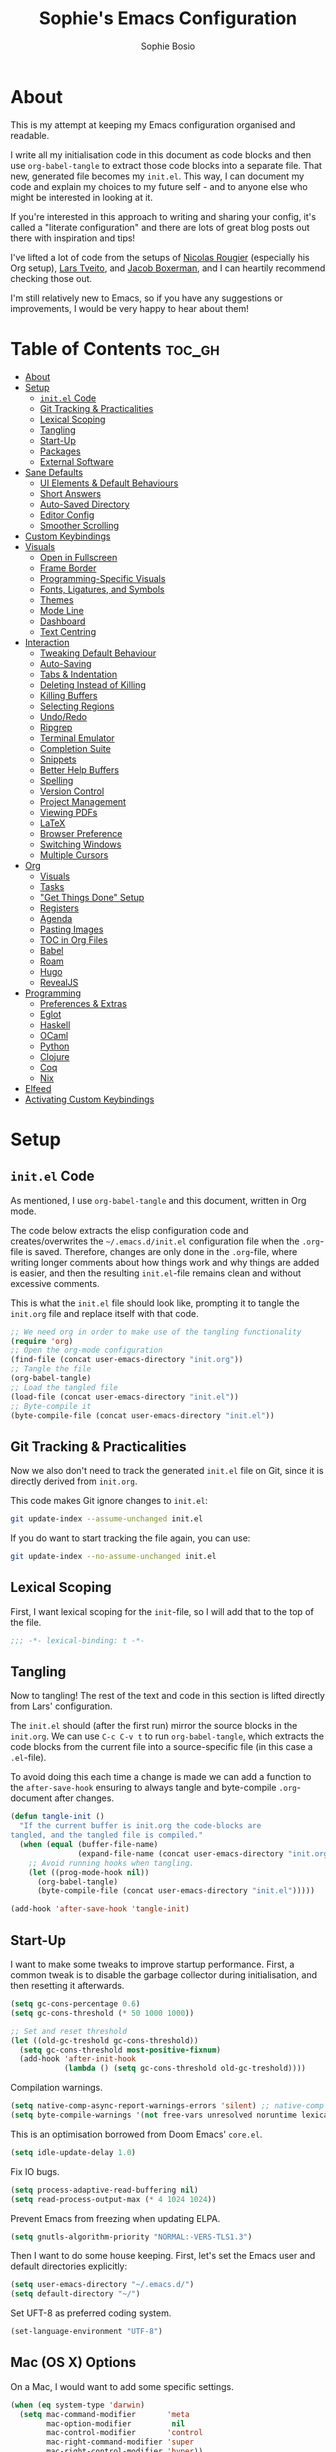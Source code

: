 
#+TITLE: Sophie's Emacs Configuration
#+AUTHOR: Sophie Bosio
#+PROPERTY: header-args :tangle yes
#+OPTIONS: toc:2

[[./images/config-screenshot.png]]

* About

This is my attempt at keeping my Emacs configuration organised and readable.

I write all my initialisation code in this document as code blocks and then use
=org-babel-tangle= to extract those code blocks into a separate file. That new,
generated file becomes my =init.el=. This way, I can document my code and explain
my choices to my future self - and to anyone else who might be interested in looking at it.

If you're interested in this approach to writing and sharing your config, it's
called a "literate configuration" and there are lots of great blog posts out
there with inspiration and tips!

I've lifted a lot of code from the setups of [[https://github.com/rougier][Nicolas Rougier]] (especially his Org setup),
[[https://github.com/larstvei/dot-emacs/blob/master/init.org][Lars Tveito]], and [[https://github.com/jakebox/jake-emacs][Jacob Boxerman]], and I can heartily recommend checking those out.

I'm still relatively new to Emacs, so if you have any suggestions or
improvements, I would be very happy to hear about them!

* Table of Contents :toc_gh:
- [[#about][About]]
- [[#setup][Setup]]
  - [[#initel-code][=init.el= Code]]
  - [[#git-tracking--practicalities][Git Tracking & Practicalities]]
  - [[#lexical-scoping][Lexical Scoping]]
  - [[#tangling][Tangling]]
  - [[#start-up][Start-Up]]
  - [[#packages][Packages]]
  - [[#external-software][External Software]]
- [[#sane-defaults][Sane Defaults]]
  - [[#ui-elements--default-behaviours][UI Elements & Default Behaviours]]
  - [[#short-answers][Short Answers]]
  - [[#auto-saved-directory][Auto-Saved Directory]]
  - [[#editor-config][Editor Config]]
  - [[#smoother-scrolling][Smoother Scrolling]]
- [[#custom-keybindings][Custom Keybindings]]
- [[#visuals][Visuals]]
  - [[#open-in-fullscreen][Open in Fullscreen]]
  - [[#frame-border][Frame Border]]
  - [[#programming-specific-visuals][Programming-Specific Visuals]]
  - [[#fonts-ligatures-and-symbols][Fonts, Ligatures, and Symbols]]
  - [[#themes][Themes]]
  - [[#mode-line][Mode Line]]
  - [[#dashboard][Dashboard]]
  - [[#text-centring][Text Centring]]
- [[#interaction][Interaction]]
  - [[#tweaking-default-behaviour][Tweaking Default Behaviour]]
  - [[#auto-saving][Auto-Saving]]
  - [[#tabs--indentation][Tabs & Indentation]]
  - [[#deleting-instead-of-killing][Deleting Instead of Killing]]
  - [[#killing-buffers][Killing Buffers]]
  - [[#selecting-regions][Selecting Regions]]
  - [[#undoredo][Undo/Redo]]
  - [[#ripgrep][Ripgrep]]
  - [[#terminal-emulator][Terminal Emulator]]
  - [[#completion-suite][Completion Suite]]
  - [[#snippets][Snippets]]
  - [[#better-help-buffers][Better Help Buffers]]
  - [[#spelling][Spelling]]
  - [[#version-control][Version Control]]
  - [[#project-management][Project Management]]
  - [[#viewing-pdfs][Viewing PDFs]]
  - [[#latex][LaTeX]]
  - [[#browser-preference][Browser Preference]]
  - [[#switching-windows][Switching Windows]]
  - [[#multiple-cursors][Multiple Cursors]]
- [[#org][Org]]
  - [[#visuals-1][Visuals]]
  - [[#tasks][Tasks]]
  - [[#get-things-done-setup]["Get Things Done" Setup]]
  - [[#registers][Registers]]
  - [[#agenda][Agenda]]
  - [[#pasting-images][Pasting Images]]
  - [[#toc-in-org-files][TOC in Org Files]]
  - [[#babel][Babel]]
  - [[#roam][Roam]]
  - [[#hugo][Hugo]]
  - [[#revealjs][RevealJS]]
- [[#programming][Programming]]
  - [[#preferences--extras][Preferences & Extras]]
  - [[#eglot][Eglot]]
  - [[#haskell][Haskell]]
  - [[#ocaml][OCaml]]
  - [[#python][Python]]
  - [[#clojure][Clojure]]
  - [[#coq][Coq]]
  - [[#nix][Nix]]
- [[#elfeed][Elfeed]]
- [[#activating-custom-keybindings][Activating Custom Keybindings]]

* Setup
** =init.el= Code

As mentioned, I use =org-babel-tangle= and this document, written in Org mode.

The code below extracts the elisp configuration code and creates/overwrites the
=~/.emacs.d/init.el= configuration file when the =.org=-file is saved.
Therefore, changes are only done in the =.org=-file, where writing longer
comments about how things work and why things are added is easier, and then the resulting =init.el=-file remains clean and without excessive comments.

This is what the =init.el= file should look like, prompting it to tangle the =init.org= file and replace itself with that code.

#+BEGIN_SRC emacs-lisp :tangle no
;; We need org in order to make use of the tangling functionality
(require 'org)
;; Open the org-mode configuration
(find-file (concat user-emacs-directory "init.org"))
;; Tangle the file
(org-babel-tangle)
;; Load the tangled file
(load-file (concat user-emacs-directory "init.el"))
;; Byte-compile it
(byte-compile-file (concat user-emacs-directory "init.el"))
#+END_SRC

** Git Tracking & Practicalities

Now we also don't need to track the generated =init.el= file on Git, since it is directly derived from =init.org=.

This code makes Git ignore changes to =init.el=:

#+BEGIN_SRC sh :tangle no
git update-index --assume-unchanged init.el
#+END_SRC

If you do want to start tracking the file again, you can use:

#+BEGIN_SRC sh :tangle no
git update-index --no-assume-unchanged init.el
#+END_SRC

** Lexical Scoping

First, I want lexical scoping for the =init=-file, so I will add that to the top of the file.

#+BEGIN_SRC emacs-lisp
;;; -*- lexical-binding: t -*-
#+END_SRC

** Tangling

Now to tangling! The rest of the text and code in this section is lifted directly from Lars' configuration.

The =init.el= should (after the first run) mirror the source blocks in the =init.org=. We can use =C-c C-v t= to run =org-babel-tangle=, which extracts the code blocks from the current file into a source-specific file (in this case a =.el=-file).

To avoid doing this each time a change is made we can add a function to the =after-save-hook= ensuring to always tangle and byte-compile =.org=-document after changes.

#+BEGIN_SRC emacs-lisp
   (defun tangle-init ()
     "If the current buffer is init.org the code-blocks are
   tangled, and the tangled file is compiled."
     (when (equal (buffer-file-name)
                  (expand-file-name (concat user-emacs-directory "init.org")))
       ;; Avoid running hooks when tangling.
       (let ((prog-mode-hook nil))
         (org-babel-tangle)
         (byte-compile-file (concat user-emacs-directory "init.el")))))

   (add-hook 'after-save-hook 'tangle-init)
   #+END_SRC

** Start-Up

I want to make some tweaks to improve startup performance. First, a common tweak is to disable the garbage collector during initialisation, and then resetting it afterwards.

#+BEGIN_SRC emacs-lisp
(setq gc-cons-percentage 0.6)
(setq gc-cons-threshold (* 50 1000 1000))

;; Set and reset threshold
(let ((old-gc-treshold gc-cons-threshold))
  (setq gc-cons-threshold most-positive-fixnum)
  (add-hook 'after-init-hook
            (lambda () (setq gc-cons-threshold old-gc-treshold))))
#+END_SRC

Compilation warnings.

#+begin_src emacs-lisp
(setq native-comp-async-report-warnings-errors 'silent) ;; native-comp warning
(setq byte-compile-warnings '(not free-vars unresolved noruntime lexical make-local))
#+end_src

This is an optimisation borrowed from Doom Emacs' =core.el=.

#+begin_src emacs-lisp
(setq idle-update-delay 1.0)
#+end_src

Fix IO bugs.

#+begin_src emacs-lisp
(setq process-adaptive-read-buffering nil)
(setq read-process-output-max (* 4 1024 1024))
#+end_src

Prevent Emacs from freezing when updating ELPA.

#+begin_src emacs-lisp
(setq gnutls-algorithm-priority "NORMAL:-VERS-TLS1.3")
#+end_src

Then I want to do some house keeping. First, let's set the Emacs user
and default directories explicitly:

#+BEGIN_SRC emacs-lisp
(setq user-emacs-directory "~/.emacs.d/")
(setq default-directory "~/")
#+END_SRC

Set UFT-8 as preferred coding system.

#+BEGIN_SRC emacs-lisp
(set-language-environment "UTF-8")
#+END_SRC

** Mac (OS X) Options

On a Mac, I would want to add some specific settings.

#+begin_src emacs-lisp
(when (eq system-type 'darwin)
  (setq mac-command-modifier       'meta
		mac-option-modifier         nil
		mac-control-modifier       'control
		mac-right-command-modifier 'super
		mac-right-control-modifier 'hyper))
#+end_src

** Packages

To manage downloaded packages, Emacs comes with =package.el= installed. In
addition, I want to use =use-package=, so let's make sure we have those loaded.

#+begin_src emacs-lisp
(require 'package)
(require 'use-package)
(setq use-package-always-ensure t)
#+end_src

Next, I'll set up my package sources. These are very common and well-maintained mirrors.

#+BEGIN_SRC emacs-lisp
(setq package-archives
      '(("GNU ELPA"     . "https://elpa.gnu.org/packages/")
        ("MELPA"        . "https://melpa.org/packages/")
        ("ORG"          . "https://orgmode.org/elpa/")
        ("MELPA Stable" . "https://stable.melpa.org/packages/")
        ("nongnu"       . "https://elpa.nongnu.org/nongnu/"))
      package-archive-priorities
      '(("GNU ELPA"     . 20)
        ("MELPA"        . 15)
        ("ORG"          . 10)
        ("MELPA Stable" . 5)
        ("nongnu"       . 0)))

(package-initialize)
#+END_SRC

I have a folder with extensions that have been downloaded manually. I'll add these to the =load-path= so Emacs knows where to look for them. My folder is called "local-extensions".

#+BEGIN_SRC emacs-lisp
(defvar local-extensions "~/.emacs.d/local-extensions/")
(add-to-list 'load-path  local-extensions)
(let ((default-directory local-extensions))
  (normal-top-level-add-subdirs-to-load-path))
#+END_SRC

And load custom settings from =custom.el= if it exists.

#+BEGIN_SRC emacs-lisp
(setq custom-file (concat user-emacs-directory "custom.el"))
(when (file-exists-p custom-file)
  (load custom-file))
#+END_SRC

** External Software

I have started using Nix to manage most of my software, but I haven't figured
out how to set up everything yet. In the meantime, I keep this list of software
that is *not* yet in my Nix config.

*Utilities:*

- Fish
- Brave browser

*Programming languages++:*

- GHCi
- Stack
- Java
- Leiningen
- OCaml
- Racket
- Lua
- Idris
- Erlang

*Misc:*

- Roboto Mono with ligatures

* Sane Defaults

I have some defaults that I like to have in my config. Please note that this is
behaviour that /I/ consider sane, and want in my configuration. You should
definitely modify these to your tastes!

** Decluttering

I want to reduce the number of UI elements that I don't use.

#+begin_src emacs-lisp
(setq inhibit-startup-message      t         ;; No startup message
      initial-scratch-message      nil       ;; Empty scratch buffer
      ring-bell-function          'ignore    ;; No bell
      display-time-default-load-average nil  ;; Don't show me load time
	  scroll-margin                0         ;; Space between top/bottom
      use-dialog-box               nil)      ;; Disable dialog
#+end_src

There are some default modes I want to disable to clean up the UI further.

#+begin_src emacs-lisp
(dolist (mode
    '(tool-bar-mode        ;; Remove toolbar
      scroll-bar-mode      ;; Remove scollbars
      menu-bar-mode        ;; Remove menu bar
      blink-cursor-mode))  ;; Solid cursor, not blinking
    (funcall mode 0))
#+end_src

** Default Behaviours

#+BEGIN_SRC emacs-lisp
(setq auto-revert-interval         1         ;; Refresh buffers fast
      echo-keystrokes              0.1       ;; Show keystrokes fast
      frame-inhibit-implied-resize 1         ;; Don't resize frame implicitly
      sentence-end-double-space    nil       ;; No double spaces
      recentf-max-saved-items      1000      ;; Show more recent files
	  use-short-answers            t         ;; 'y'/'n' instead of 'yes'/'no' etc.
      save-interprogram-paste-before-kill t) ;; Save copies between programs
#+END_SRC

Some variables are buffer-local, so to change them globally, we need to use =setq-default= instead of the normal =setq=.

#+BEGIN_SRC emacs-lisp
(setq-default tab-width 4                       ;; Smaller tabs
              fill-column 80                    ;; Maximum line width
              split-width-threshold 160         ;; Split vertically by default
              split-height-threshold nil        ;; Split vertically by default
              frame-resize-pixelwise t          ;; Fine-grained frame resize
              auto-fill-function 'do-auto-fill) ;; Auto-fill-mode everywhere
#+END_SRC

Don't trap me in the minubuffer. You know that thing, the one where Emacs tells you
"attempted command inside minibuffer".

#+begin_src emacs-lisp
(setq minibuffer-prompt-properties '(read-only t intangible t cursor-intangible t face minibuffer-prompt))
(add-hook 'minibuffer-setup-hook #'cursor-intangible-mode)
#+end_src

** Auto-Saved Directory

To avoid clutter, let's put all the auto-saved files into one and the same directory.

#+BEGIN_SRC emacs-lisp
(defvar emacs-autosave-directory
  (concat user-emacs-directory "autosaves/")
  "This variable dictates where to put auto saves. It is set to a
  directory called autosaves located wherever your .emacs.d/ is
  located.")

;; Sets all files to be backed up and auto saved in a single directory.
(setq backup-directory-alist
      `((".*" . ,emacs-autosave-directory))
      auto-save-file-name-transforms
      `((".*" ,emacs-autosave-directory t)))
#+END_SRC

** Editor Config

I want to use the [[https://github.com/editorconfig/editorconfig-emacs][EditorConfig]] plugin, which helps maintain consistent coding
styles across editors when collaborating.

#+begin_src emacs-lisp
(use-package editorconfig
  :ensure t
  :config
  (editorconfig-mode 1))
#+end_src

** Smoother Scrolling

And finally, I want scrolling to be a *lot* slower than it is by default.

#+begin_src emacs-lisp
(setq scroll-conservatively 101)
(setq
 mouse-wheel-follow-mouse 't
 mouse-wheel-progressive-speed nil
 ;; Scroll 2 lines at a time, instead of default 5
 ;; Hold shift to scroll x2 and control to scroll x3 as fast
 mouse-wheel-scroll-amount '(1 ((shift) . 3) ((control) . 6)))
(setq mac-redisplay-dont-reset-vscroll t
      mac-mouse-wheel-smooth-scroll nil)
#+end_src

* Custom Keybindings

I keep a custom keybinding map that I add to per package, and then activate at
the end of the configuration. This keeps my custom bindings from being
overwritten by extensions' own bindings.

The first step is to create the custom keybinding map. We'll add bindings to it
throughout the config, and then activate it at the end of the config file, at
[[*Activating Custom Keybindings][Activating Custom Keybindings]].

#+begin_src emacs-lisp
(defvar custom-bindings-map (make-keymap)
  "A keymap for custom keybindings.")
#+end_src

* Visuals

Note that Org-specific visuals are in the dedicated Org section :~)

** Open in Fullscreen

When I open Emacs, I want it to open maximised and fullscreen by default.

#+BEGIN_SRC emacs-lisp
(set-frame-parameter (selected-frame) 'fullscreen 'maximized)
(add-to-list 'default-frame-alist     '(fullscreen . maximized))
;; (add-hook 'window-setup-hook          'toggle-frame-fullscreen t)  ;; F11
#+END_SRC

** Frame Border

I want a small border around the whole frame, because I think it looks nicer. I
also want to set the fringe width.

#+BEGIN_SRC emacs-lisp
(add-to-list 'default-frame-alist '(internal-border-width . 16))
(set-fringe-mode 10)            ;; Set fringe width to 10
#+END_SRC

** Programming-Specific Visuals

I prefer a bar cursor over a block cursor.

#+begin_src emacs-lisp
(setq-default cursor-type 'bar)
#+end_src

When coding, I want my delimiters (parentheses, brackets, etc.) to be colourised
in pairs. [[https://github.com/Fanael/rainbow-delimiters/tree/7919681b0d883502155d5b26e791fec15da6aeca][rainbow-delimiters]] does exactly that.

#+begin_src emacs-lisp
(use-package rainbow-delimiters
  :ensure t)

(add-hook 'prog-mode-hook #'rainbow-delimiters-mode)
#+end_src

I usually only need column numbers in programming mode.

#+BEGIN_SRC emacs-lisp
(add-hook 'prog-mode-hook 'display-line-numbers-mode)
#+END_SRC

** Fonts, Ligatures, and Symbols

For the fixed-pitch font, I'm using a ligaturised version of Roboto Mono. It's a result of the
=a-better-ligaturizer= project and the ligaturised font can be found in the
[[https://github.com/lemeb/a-better-ligaturizer][repo]].

Please note that Org-specific faces are set in the "Org, Roam, & Obsidian" section.

#+begin_src emacs-lisp
(when (member "Roboto Mono" (font-family-list))
  (set-face-attribute 'default nil :font "Roboto Mono" :height 108)
  (set-face-attribute 'fixed-pitch nil :family "Roboto Mono"))

(when (member "Source Sans Pro" (font-family-list))
  (set-face-attribute 'variable-pitch nil :family "Source Sans Pro" :height 1.18))
#+end_src

=prettify-symbols-mode= displays greek letters nicely.

#+BEGIN_SRC emacs-lisp
(setq-default prettify-symbols-alist '(("lambda" . ?λ)
                                       ("delta"  . ?Δ)
                                       ("gamma"  . ?Γ)
                                       ("phi"    . ?φ)
                                       ("psi"    . ?ψ)))
#+END_SRC

The package =ligature.el= provides support for displaying the ligatures of
fonts that already have ligatures. Mine does, and seems to work just fine out
of the box with the ligatures defined on the package's page,

#+begin_src emacs-lisp
(require 'ligature)

(defvar ligature-def '("|||>" "<|||" "<==>" "<!--" "####" "~~>" "***" "||=" "||>"
                       ":::" "::=" "=:=" "===" "==>" "=!=" "=>>" "=<<" "=/=" "!=="
                       "!!." ">=>" ">>=" ">>>" ">>-" ">->" "->>" "-->" "---" "-<<"
                       "<~~" "<~>" "<*>" "<||" "<|>" "<$>" "<==" "<=>" "<=<" "<->"
                       "<--" "<-<" "<<=" "<<-" "<<<" "<+>" "</>" "###" "#_(" "..<"
                       "..." "+++" "/==" "///" "_|_" "www" "&&" "^=" "~~" "~@" "~="
                       "~>" "~-" "**" "*>" "*/" "||" "|}" "|]" "|=" "|>" "|-" "{|"
                       "[|" "]#" "::" ":=" ":>" ":<" "$>" "==" "=>" "!=" "!!" ">:"
                       ">=" ">>" ">-" "-~" "-|" "->" "--" "-<" "<~" "<*" "<|" "<:"
                       "<$" "<=" "<>" "<-" "<<" "<+" "</" "#{" "#[" "#:" "#=" "#!"
                       "##" "#(" "#?" "#_" "%%" ".=" ".-" ".." ".?" "+>" "++" "?:"
                       "?=" "?." "??" ";;" "/*" "/=" "/>" "//" "__" "~~" "(*" "*)"
                       "\\\\" "://"))

(ligature-set-ligatures 'prog-mode ligature-def)
(global-ligature-mode t)
#+end_src

I also want to be able to display emojis with the Apple emoji font. I usually
don't use it, though, so I won't activate the global mode.

#+BEGIN_SRC emacs-lisp
(use-package emojify
  :config
  (when (member "Apple Color Emoji" (font-family-list))
    (set-fontset-font
      t 'symbol (font-spec :family "Apple Color Emoji") nil 'prepend)))
#+END_SRC

** Themes

I really like =doom-themes=, =ef-themes= and =nano-theme=.

#+BEGIN_SRC emacs-lisp
(use-package doom-themes
  :config
  (setq doom-themes-enable-bold t    ; if nil, bold is universally disabled
        doom-themes-enable-italic t) ; if nil, italics is universally disabled
  (load-theme 'doom-nord t))

(use-package ef-themes)

(use-package nano-theme
  :init
  (setq nano-light-background "#fafafa"
        nano-light-highlight  "#f5f7f8"))
#+END_SRC

*** Changing Themes on the Fly

This theme cycling function is borrowed from Lars' [[https://github.com/larstvei/dot-emacs#theme][configuration]].

#+begin_src emacs-lisp
(defvar favourite-themes '(doom-nord nano-light))

(defun cycle-themes ()
  "Returns a function that lets you cycle your themes."
  (let ((themes favourite-themes))
    (lambda ()
      (interactive)
      ;; Rotates the thme cycle and changes the current theme.
      (let ((rotated (nconc (cdr themes) (list (car themes)))))
        (load-theme (car (setq themes rotated)) t))
      (message (concat "Switched to " (symbol-name (car themes)))))))
#+end_src

Let's bind it to a key.

#+begin_src emacs-lisp
(define-key custom-bindings-map (kbd "C-c b") (cycle-themes))
#+end_src

When changing themes interactively, as with =M-x load-theme=, the current custom
theme is not disabled, causing weird issues such as lingering borders. I'll
advice =load-theme= to always disable the currently enabled themes when switching.x

#+begin_src emacs-lisp
(defadvice load-theme
  (before disable-before-load (theme &optional no-confirm no-enable) activate)
  (disable-theme 'nano-theme)
  (mapc 'disable-theme custom-enabled-themes))
#+end_src

*** Removing Themes from List View

I have some packages with themes I really like -
e.g., Doom themes - that also contain a lot of themes I /don't/ use, and I don't
want to see those when selecting among available themes. This little code
snippet shows only the themes I do use.

#+begin_src emacs-lisp
(defvar my/visible-themes '(
							"dichromacy"
							"doom-flatwhite"
							"doom-nord"
							"doom-solarized-light"
							"ef-frost"
							"nano-dark"
							"nano-light"
))

(defun my/valid-themes (orig-fun theme-name)
  (and (funcall orig-fun theme-name)
       (member (symbol-name theme-name) my/visible-themes)))
(advice-add 'custom-theme-name-valid-p :around #'my/valid-themes)
#+end_src

** Mode Line
*** Custom Mode Line

Customising the default modeline is thankfully pretty easy. Note that I use the
[[https://github.com/rainstormstudio/nerd-icons.el][nerd-icons]] package for the VC branch symbol in the code below. I've also
borrowed some code from [[https://amitp.blogspot.com/2011/08/emacs-custom-mode-line.html][this blog post]] by Amit Patel on writing a custom mode
line.

This mode line is heavily inspired by Nicolas Rougier's [[https://github.com/rougier/nano-modeline][Nano Modeline]] and he
even helped me figure out [[https://www.reddit.com/r/emacs/comments/18ktlkg/comment/kdx3aam/?context=3][how to add vertical padding]] to it.

#+begin_src emacs-lisp
(setq-default mode-line-format
  '("%e"
	(:propertize " " display (raise +0.4)) ;; Top padding
	(:propertize " " display (raise -0.4)) ;; Bottom padding

	(:propertize "λ " face font-lock-comment-face)
	mode-line-frame-identification
	mode-line-buffer-identification

	;; Version control info
	(:eval (when-let (vc vc-mode)
					 (list (propertize " " 'face 'font-lock-comment-face)
						   (propertize (substring vc 5)
									   'face 'font-lock-comment-face))))

	;; Add space to align to the right
	(:eval (propertize
			 " " 'display
			 `((space :align-to
					  (-  (+ right right-fringe right-margin)
						 ,(+ 3 (string-width "%l:%c")))))))
	
	;; Line and column numbers
	(:propertize "%l:%c" face mode-line-position-face)))
#+end_src

*** Nano Modeline

I really like Nicolas Rougier's [[https://github.com/rougier/nano-modeline][Nano Modeline]]. It's minimal, pretty, and has
some neat built-in features, like the option to put the modeline in the header
bar instead of at the bottom of the screen.

I really like it, but I've noticed that the colour of the mode line doesn't
always update when changing themes. Therefore, I'm currently using the default
line, but I'm keeping my Nano config for when the issue gets resolved.

#+begin_src emacs-lisp :tangle no
(defun my-nano-modeline (&optional default)
    (funcall nano-modeline-position
             `((nano-modeline-buffer-status) " "
               (nano-modeline-buffer-name) " "
               (nano-modeline-git-info))
             `((nano-modeline-cursor-position) " "
               (nano-modeline-window-dedicated))
             default))

(use-package nano-modeline
  :init
  ;; Disable the default modeline
  (setq-default mode-line-format nil)
  :config
  (setq nano-modeline-padding '(0.45 . 0.45))
  (my-nano-modeline 1))
#+end_src

** Dashboard

A friendly welcome screen! Note that I point it to my own image, but the ='logo= banner is also really nice.

#+BEGIN_SRC emacs-lisp
(use-package dashboard
  :config
  (setq dashboard-display-icons-p     t) ;; display icons on both GUI and terminal
  (setq dashboard-icon-type 'nerd-icons) ;; use `nerd-icons' package
  (dashboard-setup-startup-hook)
  (setq dashboard-startup-banner         "~/Documents/dotfiles/images/emacs-standalone-E.png"
		dashboard-image-banner-max-width 110
		dashboard-banner-logo-title      "ELISP YOUR WAY TO HEAV3N"
		dashboard-center-content         t
		dashboard-set-footer             nil
		dashboard-page-separator         "\n\n\n"
		dashboard-items '((projects     . 5)
                          (recents      . 5)
                          (agenda       . 5))))
#+END_SRC

** Text Centring

[[https://github.com/rnkn/olivetti][Olivetti]] is a minor mode for centering text. For convenience, I'll bind it to =C-c C-o= to activate/deactivate it on the fly.

#+BEGIN_SRC emacs-lisp
(use-package olivetti
  :defer t
  :bind (:map custom-bindings-map ("C-c o" . olivetti-mode))
  :config
  (setq olivetti-style t))
  ;; (setq-default olivetti-body-width (+ fill-column 4)))
#+END_SRC

In addition, I use [[https://elpa.gnu.org/packages/adaptive-wrap.html][adaptive-wrap]] to visually wrap lines.

#+begin_src emacs-lisp
(use-package adaptive-wrap
  :defer t
  :hook (visual-line-mode . adaptive-wrap-prefix-mode))
#+end_src

* Interaction
** Tweaking Default Behaviour

#+BEGIN_SRC emacs-lisp
(dolist (mode
    '(column-number-mode        ;; Show current column number in mode line
      delete-selection-mode     ;; Replace selected text when yanking
      dirtrack-mode             ;; Directory tracking in shell
      global-so-long-mode       ;; Mitigate performance for long lines
      global-visual-line-mode   ;; Break lines instead of truncating them
      global-auto-revert-mode   ;; Revert buffers automatically when they change
      recentf-mode              ;; Remember recently opened files
      savehist-mode             ;; Remember minibuffer prompt history
      save-place-mode           ;; Remember last cursor location in file
      show-paren-mode))         ;; Highlight matching parentheses
    (funcall mode 1))

(setq history-length 25)        ;; Only save the last 25 minibuffer prompts
(setq global-auto-revert-non-file-buffers t) ;; Revert Dired and other buffers
#+END_SRC

** Auto-Saving

I prefer having my files save automatically. Any changes I don't want, I just
don't commit to git. I use =auto-save-buffers-enhanced= to automatically save all
buffers, not just the ones I have open.

But since saving this file - the =init.org=-file - triggers recompilation of
=init.el=, it's really annoying if this file is autosaved when I write to it.
Therefore, I'll disable automatic saving for this file in particular.

#+BEGIN_SRC emacs-lisp
(use-package auto-save-buffers-enhanced
  :config
  (auto-save-buffers-enhanced t)
  (setq auto-save-buffers-enhanced-exclude-regexps '("init.org")))
#+END_SRC

** Tabs & Indentation

One of the things that drove me the most insane when I first downloaded Emacs,
was the way it deals with indentation.

I want to use spaces instead of tabs. But if I'm working on a project that does
use tabs, I don't want to mess with other people's code, so I've used this
[[https://www.emacswiki.org/emacs/NoTabs][snippet]] from the Emacs Wiki to infer indentation style.

#+begin_src emacs-lisp
(defun infer-indentation-style ()
  "Default to no tabs, but use tabs if already in project"
  (let ((space-count (how-many "^  " (point-min) (point-max)))
        (tab-count   (how-many "^\t" (point-min) (point-max))))
    (if (> space-count tab-count) (setq indent-tabs-mode nil))
    (if (> tab-count space-count) (setq indent-tabs-mode t))))

(setq indent-tabs-mode nil)
(infer-indentation-style)
#+end_src

I want to disable electric indent mode.

#+begin_src emacs-lisp
(electric-indent-mode -1)
#+end_src

Set backtab to =indent-rigidly-left=. Then I can easily unindent regions that use
spaces instead of tabs.

#+begin_src emacs-lisp
(define-key custom-bindings-map (kbd "<backtab>") 'indent-rigidly-left)
#+end_src

And finally, make backspace remove the whole tab instead of just deleting one space.

#+begin_src emacs-lisp
(setq backward-delete-char-untabify-method 'hungry)
#+end_src

** Deleting Instead of Killing

Another thing that bothered me, was how the =backward-kill-word= command
(C-delete/backspace) would delete not only trailing backspaces, but everything
behind it until it had deleted a word. Additionally, this was automatically
added to the kill ring. With this the help of some regexps, it behaves more like normal Ctrl-Backspace.

#+BEGIN_SRC emacs-lisp
;; Delete a word, a character, or whitespace
(defun custom/backward-delete ()
  (interactive)
  (cond
   ;; If you see a word, delete all of it
   ((looking-back (rx (char word)) 1)
    (custom/delete-dont-kill 1))
   ;; If you see a single whitespace and a word, delete both together
   ((looking-back (rx (seq (char word) (= 1 blank))) 1)
	(custom/delete-dont-kill 1))
   ;; If you see several whitespaces, delete them until the next word
   ((looking-back (rx (char blank)) 1)
    (delete-horizontal-space t))
   ;; If you see a single non-word character, delete that
   (t
    (backward-delete-char 1))))

;; Delete a word without adding it to the kill ring
(defun custom/delete-dont-kill (arg)
  "Delete characters backward until encountering the beginning of a word.
   With argument ARG, do this that many times.
   Don't kill, just delete."
  (interactive "p")
  (delete-region (point) (progn (backward-word arg) (point))))
#+END_SRC

Let's bind this in my custom keybindings map.

#+begin_src emacs-lisp
(define-key custom-bindings-map [C-backspace] 'custom/backward-delete)
#+end_src

Speaking of killing text, it's nice to be able to browse the kill ring.

#+begin_src emacs-lisp
(use-package browse-kill-ring
  :ensure t)
#+end_src

** Killing Buffers

Sometimes, I'm putting some work away and I don't want those files to show up in
the buffer list. Killing a buffer with =C-x k= or marking several buffers in the
buffer list to kill them is fine, but can be a bit cumbersome.

I found this function in a [[https://superuser.com/questions/895920/how-can-i-close-all-buffers-in-emacs][Stack Exchange answer]]. It allows me to close the
current buffer easily by pressing =C-k=. If I prefix it, by writing =C-u C-k=, then
all "interesting" buffers are killed, leaving internal Emacs buffers intact.
This cleans up all the buffers I've opened or used myself.

#+begin_src emacs-lisp
(defun custom-kill-buffer-fn (&optional arg)
"When called with a prefix argument -- i.e., C-u -- kill all interesting
buffers -- i.e., all buffers without a leading space in the buffer-name.
When called without a prefix argument, kill just the current buffer
-- i.e., interesting or uninteresting."
(interactive "P")
  (cond
    ((and (consp arg) (equal arg '(4)))
      (mapc
        (lambda (x)
          (let ((name (buffer-name x)))
            (unless (eq ?\s (aref name 0))
              (kill-buffer x))))
        (buffer-list)))
    (t
      (kill-buffer (current-buffer)))))

(define-key custom-bindings-map (kbd "C-k") 'custom-kill-buffer-fn)
#+end_src

** Selecting Regions

[[https://github.com/magnars/expand-region.el][expand-region]] expand the region (selected text) with semantic units (e.g.,
symbol, word, sentence, paragraph). It's super handy!

#+begin_src emacs-lisp
(use-package expand-region
  :bind (:map custom-bindings-map ("C-<dead-diaeresis>" . er/expand-region)
			                      ("C-å" . er/contract-region)))
#+end_src

** Undo/Redo

The default "undo until you can redo" behaviour of Emacs still trips me up.
[[https://github.com/emacsmirror/undo-fu][undo-fu]] lets me specify keys to "only undo" or "only redo".

#+begin_src emacs-lisp
(use-package undo-fu
  :bind (:map custom-bindings-map
			  ("C-_"   . undo-fu-only-undo)
			  ("C-M-y" . undo-fu-only-redo)))
#+end_src

** Ripgrep

I want to use =ripgrep= as =grep=.

#+BEGIN_SRC emacs-lisp
(setq grep-command "rg -nS --no-heading "
      grep-use-null-device nil)
#+END_SRC

** Terminal Emulator

I like [[https://github.com/akermu/emacs-libvterm][vterm]] and usually just use that. I don't want it to double check with me
before killing an instance of the terminal, so I'll set it to just kill it.
I also really Lars' [[https://github.com/larstvei/dot-emacs#vterm][vterm functions]], so I'll use those as well. One is for
toggling the =vterm= buffer with the other open buffer, and another binds a
separate =vterm= instance to each =M-n= keystroke.

Lastly, deleting whole words doesn't work well in vterm by
default, so if anyone has a good tip for how to overwrite my custom bindings map
in just vterm, please do let me know :~)

#+begin_src emacs-lisp
(use-package vterm
  :defer  t

  :preface
  (let ((last-vterm ""))
    (defun toggle-vterm ()
      (interactive)
      (cond ((string-match-p "^\\vterm<[1-9][0-9]*>$" (buffer-name))
             (goto-non-vterm-buffer))
            ((get-buffer last-vterm) (switch-to-buffer last-vterm))
            (t (vterm (setq last-vterm "vterm<1>")))))

    (defun goto-non-vterm-buffer ()
      (let* ((r "^\\vterm<[1-9][0-9]*>$")
             (vterm-buffer-p (lambda (b) (string-match-p r (buffer-name b))))
             (non-vterms (cl-remove-if vterm-buffer-p (buffer-list))))
        (when non-vterms
          (switch-to-buffer (car non-vterms)))))

	(defun switch-vterm (n)
      (let ((buffer-name (format "vterm<%d>" n)))
        (setq last-vterm buffer-name)
        (cond ((get-buffer buffer-name)
               (switch-to-buffer buffer-name))
              (t (vterm buffer-name)
                 (rename-buffer buffer-name))))))

  :bind (:map custom-bindings-map
              ("C-z" . toggle-vterm)
              ("M-1" . (lambda () (interactive) (switch-vterm 1)))
              ("M-2" . (lambda () (interactive) (switch-vterm 2)))
              ("M-3" . (lambda () (interactive) (switch-vterm 3)))
              ("M-4" . (lambda () (interactive) (switch-vterm 4)))
              ("M-5" . (lambda () (interactive) (switch-vterm 5)))
              ("M-6" . (lambda () (interactive) (switch-vterm 6)))
              ("M-7" . (lambda () (interactive) (switch-vterm 7)))
              ("M-8" . (lambda () (interactive) (switch-vterm 8)))
              ("M-9" . (lambda () (interactive) (switch-vterm 9))))
  :bind (:map vterm-mode-map
			  ("C-c C-c" . (lambda () (interactive) (vterm-send-key (kbd "C-c")))))

  :config
  ;; Don't query about killing vterm buffers, just kill it
  (defadvice vterm (after kill-with-no-query nil activate)
    (set-process-query-on-exit-flag (get-buffer-process ad-return-value) nil)))
#+end_src

** Completion Suite

For completions, I use [[https://github.com/minad/vertico][Vertico]] and a suite of other extensions that play well together:

- [[https://github.com/tumashu/vertico-posframe][vertico-posframe]]
- [[https://github.com/minad/consult][consult]]
- [[https://github.com/minad/marginalia][marginalia]]
- [[https://github.com/minad/corfu][corfu]]
- [[https://github.com/minad/cape][cape]]
- [[https://github.com/oantolin/orderless][orderless]]

*** Vertico

The heart of the completion UI!

#+begin_src emacs-lisp
(use-package vertico
  :config
  (vertico-mode 1)
  (setq vertico-count 25                       ; Show more candidates
		read-extended-command-predicate 'command-completion-default-include-p
		read-file-name-completion-ignore-case t  ; Ignore case of file names
		read-buffer-completion-ignore-case t     ; Ignore case in buffer completion
		completion-ignore-case t                 ; Ignore case in completion
))
#+end_src

*** Vertico Posframe

=vertico-posframe= makes Vertico appear in a small child frame, instead of as a
traditional minibuffer. I like to have mine in the middle of the frame.

#+begin_src emacs-lisp
(use-package vertico-posframe
  :config
  (vertico-posframe-mode 1)
  (setq vertico-posframe-width 100
        vertico-posframe-height vertico-count))
#+end_src

I temporarily disable =vertico-posframe-mode= when searching with =consult=.
When selecting a search match, a preview is provided. That's kind of hard to see
with the posframe in the middle of the screen, so while searching I just use the
normal minibuffer.

#+begin_src emacs-lisp
(defun my-consult-line-wrapper ()
  (interactive)
  (vertico-posframe-mode -1)
  (consult-line)
  (vertico-posframe-mode 1))

(defun my-consult-ripgrep-wrapper ()
  (interactive)
  (vertico-posframe-mode -1)
  (consult-ripgrep)
  (vertico-posframe-mode 1))

(bind-key "C-s" #'my-consult-line-wrapper custom-bindings-map)
(bind-key "M-s" #'my-consult-ripgrep-wrapper custom-bindings-map)

; Ensure posframe is always restored when exiting a minibuffer
(add-hook 'minibuffer-exit-hook
          (lambda ()
            (vertico-posframe-mode 1)))
#+end_src

*** Consult

Consult provides a /ton/ of search, navigation, and completion functionality. I
would definitely recommend looking at the documentation to learn more about all
that it can do.

#+begin_src emacs-lisp
(use-package consult
  :bind (:map custom-bindings-map
              ("C-x b"   . consult-buffer)
			  ;; ("C-s"     . consult-line)
			  ;; ("M-s"     . consult-ripgrep)
			  ("C-c C-g" . consult-goto-line)))
#+end_src

*** Marginalia

=Marginalia= gives me annotations in the minibuffer.

#+begin_src emacs-lisp
(use-package marginalia
  :init 
  (marginalia-mode 1))
#+end_src

*** Corfu & Cape

=corfu= gives me text completion at point.

#+begin_src emacs-lisp
(use-package corfu
  :custom
  (corfu-cycle t)                ;; Enable cycling for `corfu-next/previous'
  (corfu-auto t)                 ;; Enable auto completion
  (corfu-auto-delay 0)           ;; No delay
  (corfu-auto-prefix 2)          ;; Start when this many characters have been typed
  (corfu-popupinfo-delay 0.5)    ;; Short delay
  ;; (corfu-separator ?\s)          ;; Orderless field separator
  ;; (corfu-quit-at-boundary nil)   ;; Never quit at completion boundary
  ;; (corfu-quit-no-match nil)      ;; Never quit, even if there is no match
  ;; (corfu-preview-current nil)    ;; Disable current candidate preview
  (corfu-preselect 'prompt)      ;; Preselect the prompt
  ;; (corfu-on-exact-match nil)     ;; Configure handling of exact matches

  :init
  (global-corfu-mode))

(use-package emacs
  :init
  ;; TAB cycle if there are only few candidates
  (setq completion-cycle-threshold 3)

  ;; Hide commands in M-x which do not apply to the current mode.
  ;; Corfu commands are hidden, since they are not supposed to be used via M-x.
  (setq read-extended-command-predicate
        #'command-completion-default-include-p)

  ;; Enable indentation+completion using the TAB key.
  ;; `completion-at-point' is often bound to M-TAB.
  (setq tab-always-indent 'complete))
#+end_src

=corfu= also uses some of [[https://github.com/minad/cape][cape]]'s functionalities, so let's add that, too.

#+begin_src emacs-lisp
(use-package cape
  ;; Bind dedicated completion commands
  ;; Alternative prefix keys: C-c p, M-p, M-+, ...
  :bind (("C-c p p"  . completion-at-point) ;; capf
         ("C-c p t"  . complete-tag)        ;; etags
         ("C-c p d"  . cape-dabbrev)        ;; or dabbrev-completion
         ("C-c p h"  . cape-history)
         ("C-c p f"  . cape-file)
         ("C-c p k"  . cape-keyword)
         ("C-c p s"  . cape-symbol)
         ("C-c p a"  . cape-abbrev)
         ("C-c p l"  . cape-line)
         ("C-c p w"  . cape-dict)
         ("C-c p \\" . cape-tex)
         ("C-c p _"  . cape-tex)
         ("C-c p ^"  . cape-tex)
         ("C-c p &"  . cape-sgml)
         ("C-c p r"  . cape-rfc1345))
  :init
  ;; Add `completion-at-point-functions', used by `completion-at-point'.
  ;; NOTE: The order matters!
  (add-to-list 'completion-at-point-functions #'cape-dabbrev)
  (add-to-list 'completion-at-point-functions #'cape-file)
  (add-to-list 'completion-at-point-functions #'cape-elisp-block)
  (add-to-list 'completion-at-point-functions #'cape-history)
  (add-to-list 'completion-at-point-functions #'cape-keyword)
  (add-to-list 'completion-at-point-functions #'cape-tex)
  ;;(add-to-list 'completion-at-point-functions #'cape-sgml)
  ;;(add-to-list 'completion-at-point-functions #'cape-rfc1345)
  ;;(add-to-list 'completion-at-point-functions #'cape-abbrev)
  (add-to-list 'completion-at-point-functions #'cape-dict)
  ;;(add-to-list 'completion-at-point-functions #'cape-symbol)
  ;;(add-to-list 'completion-at-point-functions #'cape-line)
)
#+end_src

*** Orderless

And [[https://github.com/oantolin/orderless][Orderless]] is a package for a completion /style/, that matches multiple
regexes, in any order. Let's use it together with Corfu.

#+begin_src emacs-lisp
(use-package orderless
  :ensure t
  :config
  (setq completion-styles '(orderless basic partial-completion)
        completion-category-overrides '((file (styles basic partial-completion)))
        orderless-component-separator "[ |]"))
#+end_src

** Snippets

[[https://github.com/joaotavora/yasnippet][YASnippet]] is a template system for Emacs that allows you to predefine snippets
you use often and insert them easily. I want snippets for basic Org-files,
Roam-notes, and other sequences often used.

#+begin_src emacs-lisp
(use-package yasnippet
  :diminish yas-minor-mode
  :defer 5
  :config
  (setq yas-snippet-dirs '("~/.emacs.d/snippets/"))
  (yas-global-mode 1)) ;; or M-x yas-reload-all if you've started YASnippet already.

;; Silences the warning when running a snippet with backticks (runs a command in the snippet)
(require 'warnings)
(add-to-list 'warning-suppress-types '(yasnippet backquote-change)) 
#+end_src

** Better Help Buffers

[[https://github.com/Wilfred/helpful][Helpful]] is an improvement on Emacs' built-in *help* buffer. It's more user-friendly and easier to read.

#+BEGIN_SRC emacs-lisp
(use-package helpful
  :bind (:map custom-bindings-map
			  ("C-h f" . #'helpful-callable)
			  ("C-h v" . #'helpful-variable)
			  ("C-h k" . #'helpful-key)
			  ("C-h x" . #'helpful-command)
			  ("C-h d" . #'helpful-at-point)
			  ("C-h F" . #'helpful-function)))
#+END_SRC

[[https://github.com/justbur/emacs-which-key][which-key]] shows you available keybindings in the minibuffer. When you've started
to enter a command, it will show you where you can go from there.

#+begin_src emacs-lisp
(use-package which-key
  :config
  (which-key-mode))
#+end_src

** Spelling

[[https://www.emacswiki.org/emacs/FlySpell][Flyspell]] enables on-the-fly spell checking and highlights misspelled words in
the way that you'd expect.

I've borrowed [[https://github.com/larstvei/dot-emacs#flyspell][Lars' function]] for cycling through languages from his config. The
below code ensures changing spelling language in one buffer does not affect the
spelling languages of other buffers. I mostly write in British English, but
adapt to American English when collaborating, so I'll add both.

#+begin_src emacs-lisp
(defun cycle-languages ()
  "Changes the ispell dictionary to the first element in
ISPELL-LANGUAGES, and returns an interactive function that cycles
the languages in ISPELL-LANGUAGES when invoked."
  (let ((ispell-languages (list "british" "norsk" "american" "italiano" "francais")))
    (lambda ()
      (interactive)
      ;; Rotates the languages cycle and changes the ispell dictionary.
      (let ((rotated (nconc (cdr ispell-languages) (list (car ispell-languages)))))
        (ispell-change-dictionary (car (setq ispell-languages rotated)))))))
#+end_src

I'll enable =flyspell-mode= for all text modes and use =flyspell-prog-mode= for
spell checking comments and strings in all programming modes. =C-c l= is bound to
a function returned from =cycle-languages=, giving a language switcher for every
buffer where flyspell is enabled.

#+begin_src emacs-lisp
(use-package flyspell
  :defer t
  :if (executable-find "aspell")
  :hook ((text-mode . flyspell-mode)
         (prog-mode . flyspell-prog-mode)
         (flyspell-mode . (lambda ()
                            (local-set-key
                             (kbd "C-c l")
                             (cycle-languages)))))
  :bind ("C-c f" . flyspell-correct-word-before-point)
  :config
  (ispell-change-dictionary "british" t))
#+end_src

** Version Control

[[https://github.com/magit/magit][Magit]] is a Git client specifically for Emacs, and it's super powerful.

Let's first make sure we're highlighting uncommitted changes.

#+begin_src emacs-lisp
(use-package diff-hl
  :config
  (global-diff-hl-mode))
#+end_src

Then configure Magit.

#+begin_src emacs-lisp
(use-package magit
  :config
  (add-hook 'magit-pre-refresh-hook 'diff-hl-magit-pre-refresh)
  (add-hook 'magit-post-refresh-hook 'diff-hl-magit-post-refresh))
#+end_src

** Project Management
 
[[https://projectile.mx/][Projectile]] provides a convenient project interaction interface. I keep most of
my projects in a specific folder, so I'll set Projectile to check that path specifically.

#+begin_src emacs-lisp
(use-package projectile
  :bind (:map custom-bindings-map ("C-c p" . projectile-command-map))
  :config
  (setq projectile-project-search-path '("~/Dropbox/projects/")))
#+end_src

** Viewing PDFs

This displays PDFs in a much more beautiful way.

However, it takes a long time to load, so we'll wait to load it until we try to open a PDF. Then it'll take a long time to open the first PDF, but all the others will load quickly, and we don't need to spend any extra start-up time when we don't need to open any PDFs.

#+begin_src emacs-lisp
(use-package pdf-tools
  :defer t
  :mode "\\.pdf\\'"
  :bind (:map pdf-view-mode-map
              ("c" . (lambda ()
                       (interactive)
                       (if header-line-format
                           (setq header-line-format nil)
                         (nano-modeline-pdf-mode))))
              ("j" . pdf-view-next-line-or-next-page)
              ("k" . pdf-view-previous-line-or-previous-page))
  :init (pdf-loader-install)
  :config (add-to-list 'revert-without-query ".pdf"))
#+end_src

** LaTeX

I use [[https://www.gnu.org/software/auctex/][AUCTeX]] to work with LaTeX files from within Emacs and it's a massive help.
It has a lot of different features, and I'd recommend checking out the
documentation to see all the stuff you can do with it.

I also really like =reftex-mode=, which gives you a table of contents with
clickable links for your file with the keybinding =C-c ==.

#+begin_src emacs-lisp
(use-package auctex
  :hook
  (LaTeX-mode . turn-on-prettify-symbols-mode)
  (LaTeX-mode . turn-on-flyspell)
  (LaTeX-mode . reftex-mode))
#+end_src

When the =reftex= window opens, I want it on the left side of the screen and I
want it to take up less than half the screen.

#+begin_src emacs-lisp
(setq reftex-toc-split-windows-horizontally t
	  reftex-toc-split-windows-fraction     0.2)
#+end_src

** Browser Preference

Open links with Brave by default.

#+begin_src emacs-lisp
(setq browse-url-browser-function 'browse-url-generic
      browse-url-generic-program "brave-browser")
#+end_src

** Switching Windows

Opening, switching and deleting windows becomes super easy with [[https://github.com/dimitri/switch-window][switch-window]].

#+begin_src emacs-lisp
(use-package switch-window
  :bind (:map custom-bindings-map
			  ("C-x o" . 'switch-window)
			  ("C-x 1" . 'switch-window-then-maximize)
			  ("C-x 2" . 'switch-window-then-split-below)
			  ("C-x 3" . 'switch-window-then-split-right)
			  ("C-x 0" . 'switch-window-then-delete)))
#+end_src

** Multiple Cursors

Makes life so much easier!

#+begin_src emacs-lisp
(use-package multiple-cursors
  :defer t
  :bind (:map custom-bindings-map
              ("C-c e" . mc/edit-lines)
              ("C-c a" . mc/mark-all-like-this)
              ("C-c n" . mc/mark-next-like-this)))
#+end_src

* Org

[[https://orgmode.org/][Org Mode]] is a smart text system that is used for organising notes, literate programming, time management, and a wide variety of other use cases. I've been interested in switching from my previous note-taking app, Obsidian, to using Org and Roam (described in the next section).

Let's first make sure we're using Org.

#+BEGIN_SRC emacs-lisp
(use-package org)
#+END_SRC

** Visuals
*** Folded Startup

When opening an Org file, all headers are folded by default.

#+begin_src emacs-lisp
(setq-default org-startup-folded t)
#+end_src

*** Decluttering

	We'll declutter by adapting the indentation and hiding leading starts in headings. We'll also use [[https://orgmode.org/manual/Special-Symbols.html]["pretty entities"]], which allow us to
insert special characters LaTeX-style by using a leading backslash (e.g., =\alpha= to
write the greek letter alpha) and display ellipses in a condensed way.

#+begin_src emacs-lisp
(setq org-adapt-indentation t
      org-hide-leading-stars t
      org-pretty-entities t
	  org-ellipsis "  ·")
#+end_src

For source code blocks specifically, I want Org to display the contents using
the major mode of the relevant language. I also want TAB to behave inside the
source code block like it normally would when writing code in that language.

#+begin_src emacs-lisp
(setq org-src-fontify-natively t
	  org-src-tab-acts-natively t
      org-edit-src-content-indentation 0)
#+end_src

Many people hide emphasis markers (e.g., =/.../= for italics, =*...*= for bold,
etc.) to have a cleaner visual look, but I got frustrated trying to go back and
edit text in these markers, as sometimes I would delete the markers itself or
write outside the markers. [[https://github.com/awth13/org-appear][org-appear]] is the solution to all my troubles. It
displays the markers when the cursor is within them and hides them otherwise,
making edits easy while looking pretty.

#+begin_src emacs-lisp
(use-package org-appear
  :commands (org-appear-mode)
  :hook     (org-mode . org-appear-mode)
  :config 
  (setq org-hide-emphasis-markers t)  ; Must be activated for org-appear to work
  (setq org-appear-autoemphasis   t   ; Show bold, italics, verbatim, etc.
        org-appear-autolinks      t   ; Show links
		org-appear-autosubmarkers t)) ; Show sub- and superscripts
#+end_src

Some Org options to deal with headers and TODO's nicely.

#+begin_src emacs-lisp
(setq org-log-done                       t
	  org-auto-align-tags                t
	  org-tags-column                    -80
	  org-fold-catch-invisible-edits     'show-and-error
	  org-special-ctrl-a/e               t
	  org-insert-heading-respect-content t)
#+end_src

Next, I always want to center the text and enable linebreaks in Org. I've added
a hook to activate =olivetti-mode= and =visual-fill-mode=
is always on.

#+begin_src emacs-lisp
(add-hook 'org-mode-hook 'olivetti-mode)
#+end_src

*** Org Text Faces

Make sure =variable-pitch-mode= is always active in Org buffers.

#+begin_src emacs-lisp
(add-hook 'org-mode-hook 'variable-pitch-mode)
#+end_src

Set the sizes and fonts for the various headings.

#+begin_src emacs-lisp
;; Resize Org headings
(dolist (face '((org-level-1 . 1.35)
                (org-level-2 . 1.3)
                (org-level-3 . 1.2)
                (org-level-4 . 1.1)
                (org-level-5 . 1.1)
                (org-level-6 . 1.1)
                (org-level-7 . 1.1)
                (org-level-8 . 1.1)))
  (set-face-attribute (car face) nil :font "Source Sans Pro" :weight 'bold :height (cdr face)))

;; Make the document title a bit bigger
(set-face-attribute 'org-document-title nil :font "Source Sans Pro" :weight
'bold :height 1.8)
#+END_src

Ensure some parts of the Org-document still uses =fixed-pitch= even when
=variable-pitch-mode= is on.

#+begin_src emacs-lisp
(require 'org-indent)
(set-face-attribute 'org-indent nil :inherit '(org-hide fixed-pitch))

;; Ensure that anything that should be fixed-pitch in Org files appears that way
(set-face-attribute 'org-block nil            :foreground nil :inherit
'fixed-pitch :height 0.85)
(set-face-attribute 'org-code nil             :inherit '(shadow fixed-pitch) :height 0.85)
(set-face-attribute 'org-indent nil           :inherit '(org-hide fixed-pitch) :height 0.85)
(set-face-attribute 'org-verbatim nil         :inherit '(shadow fixed-pitch) :height 0.85)
(set-face-attribute 'org-special-keyword nil  :inherit '(font-lock-comment-face
fixed-pitch))
(set-face-attribute 'org-meta-line nil        :inherit '(font-lock-comment-face fixed-pitch))
(set-face-attribute 'org-checkbox nil         :inherit 'fixed-pitch)
#+end_src

*** LaTeX Previews

Preview LaTeX fragments by default.

#+begin_src emacs-lisp
(setq org-startup-with-latex-preview t)
#+end_src

Increase the size of LaTeX previews in Org.

#+begin_src emacs-lisp
(plist-put org-format-latex-options :scale 1.35)
#+end_src

[[https://github.com/io12/org-fragtog][org-fragtog]] works like org-appear, but for LaTeX fragments: It toggles LaTeX
previews on and off automatically, depending on the cursor position. If you move the
cursor to a preview, it's toggled off so you can edit the LaTeX snippet. When
you move the cursor away, the preview is turned on again.

#+begin_src emacs-lisp
(use-package org-fragtog)
(add-hook 'org-mode-hook 'org-fragtog-mode)
#+end_src

*** Bullets

=org-superstar= styles some of my UI elements, such as bullets and special
checkboxes for TODOs.

#+begin_src emacs-lisp
(use-package org-superstar
  :config
  (setq org-superstar-leading-bullet " ")
  (setq org-superstar-headline-bullets-list '("◉" "○" "⚬" "◈" "◇"))
  (setq org-superstar-special-todo-items t) ;; Makes TODO header bullets into boxes
  (setq org-superstar-todo-bullet-alist '(("TODO"  . 9744)
                                          ("WAIT"  . 9744)
                                          ("READ"  . 9744)
                                          ("PROG"  . 9744)
										  ("DONE"  . 9745)))
  :hook (org-mode . org-superstar-mode))
#+end_src

*** SVG Elements

[[https://github.com/rougier/svg-tag-mode][svg-tag-mode]] lets you replace keywords such as TODOs, tags, and progress bars with nice
SVG graphics. I use it for dates, progress bars, and citations.

#+begin_src emacs-lisp
(use-package svg-tag-mode
  :config
  (defconst date-re "[0-9]\\{4\\}-[0-9]\\{2\\}-[0-9]\\{2\\}")
  (defconst time-re "[0-9]\\{2\\}:[0-9]\\{2\\}")
  (defconst day-re "[A-Za-z]\\{3\\}")
  (defconst day-time-re (format "\\(%s\\)? ?\\(%s\\)?" day-re time-re))

  (defun svg-progress-percent (value)
	(svg-image (svg-lib-concat
				(svg-lib-progress-bar (/ (string-to-number value) 100.0)
			      nil :margin 0 :stroke 2 :radius 3 :padding 2 :width 11)
				(svg-lib-tag (concat value "%")
				  nil :stroke 0 :margin 0)) :ascent 'center))

  (defun svg-progress-count (value)
	(let* ((seq (mapcar #'string-to-number (split-string value "/")))
           (count (float (car seq)))
           (total (float (cadr seq))))
	  (svg-image (svg-lib-concat
				  (svg-lib-progress-bar (/ count total) nil
					:margin 0 :stroke 2 :radius 3 :padding 2 :width 11)
				  (svg-lib-tag value nil
					:stroke 0 :margin 0)) :ascent 'center)))
  (setq svg-tag-tags
      `(
        ;; Org tags
        ;; (":\\([A-Za-z0-9]+\\)" . ((lambda (tag) (svg-tag-make tag))))
        ;; (":\\([A-Za-z0-9]+[ \-]\\)" . ((lambda (tag) tag)))
        
        ;; Task priority
        ("\\[#[A-Z]\\]" . ( (lambda (tag)
                              (svg-tag-make tag :face 'org-priority 
                                            :beg 2 :end -1 :margin 0))))

        ;; Progress
        ("\\(\\[[0-9]\\{1,3\\}%\\]\\)" . ((lambda (tag)
          (svg-progress-percent (substring tag 1 -2)))))
        ("\\(\\[[0-9]+/[0-9]+\\]\\)" . ((lambda (tag)
          (svg-progress-count (substring tag 1 -1)))))
        
        ;; TODO / DONE
        ;; ("TODO" . ((lambda (tag) (svg-tag-make "TODO" :face 'org-todo
		;; 									           :inverse t :margin 0))))
		;; ("WAIT" . ((lambda (tag) (svg-tag-make "WAIT" :face 'org-todo
		;; 									           :inverse t :margin 0))))
		;; ("READ" . ((lambda (tag) (svg-tag-make "READ" :face 'org-todo
		;; 									           :inverse t :margin 0))))
		;; ("PROG" . ((lambda (tag) (svg-tag-make "PROG"  :face 'org-todo
		;; 									           :inverse t :margin 0))))
        ;; ("DONE" . ((lambda (tag) (svg-tag-make "DONE" :face 'org-done :margin 0))))


        ;; Citation of the form [cite:@Knuth:1984] 
        ("\\(\\[cite:@[A-Za-z]+:\\)" . ((lambda (tag)
                                          (svg-tag-make tag
                                                        :inverse t
                                                        :beg 7 :end -1
                                                        :crop-right t))))
        ("\\[cite:@[A-Za-z]+:\\([0-9]+\\]\\)" . ((lambda (tag)
                                                (svg-tag-make tag
                                                              :end -1
                                                              :crop-left t))))

        
        ;; Active date (with or without day name, with or without time)
        (,(format "\\(<%s>\\)" date-re) .
         ((lambda (tag)
            (svg-tag-make tag :beg 1 :end -1 :margin 0))))
        (,(format "\\(<%s \\)%s>" date-re day-time-re) .
         ((lambda (tag)
            (svg-tag-make tag :beg 1 :inverse nil :crop-right t :margin 0))))
        (,(format "<%s \\(%s>\\)" date-re day-time-re) .
         ((lambda (tag)
            (svg-tag-make tag :end -1 :inverse t :crop-left t :margin 0))))

        ;; Inactive date  (with or without day name, with or without time)
         (,(format "\\(\\[%s\\]\\)" date-re) .
          ((lambda (tag)
             (svg-tag-make tag :beg 1 :end -1 :margin 0 :face 'org-date))))
         (,(format "\\(\\[%s \\)%s\\]" date-re day-time-re) .
          ((lambda (tag)
             (svg-tag-make tag :beg 1 :inverse nil
						       :crop-right t :margin 0 :face 'org-date))))
         (,(format "\\[%s \\(%s\\]\\)" date-re day-time-re) .
          ((lambda (tag)
             (svg-tag-make tag :end -1 :inverse t
						       :crop-left t :margin 0 :face 'org-date)))))))

(add-hook 'org-mode-hook 'svg-tag-mode)
#+end_src

*** Prettify Tags & Keywords

I have a custom function to prettify tags and other elements, lifted from [[https://github.com/jakebox/jake-emacs/blob/main/jake-emacs/jib-funcs.el][Jake
B's Emacs setup]].

#+begin_src emacs-lisp
(defun my/prettify-symbols-setup ()
  "Beautify keywords"

  (setq prettify-symbols-alist
		(mapcan (lambda (x) (list x (cons (upcase (car x)) (cdr x))))
				'(; Greek symbols
				  ("lambda" . ?λ)
				  ("delta"  . ?Δ)
				  ("gamma"  . ?Γ)
				  ("phi"    . ?φ)
				  ("psi"    . ?ψ)
				  ; Org headers
				  ("#+title:"  . "")
				  ("#+author:" . "")
				  ; Checkboxes
				  ("[ ]" . "")
				  ("[X]" . "")
				  ("[-]" . "" )
				  ; Blocks
				  ("#+begin_src"   . "")
				  ("#+end_src"     . "")
				  ("#+begin_QUOTE" . "‟")
				  ("#+begin_QUOTE" . "”")
				  ; Drawers
				  (":properties:" . "")
				  ; Agenda scheduling
				  ("SCHEDULED:"   . "")
				  ("DEADLINE:"    . "")
				  ; Agenda tags 
				  (":@projects:"  . "")
				  (":work:"       . "")
				  (":@inbox:"     . "")
				  (":task:"       . "")
				  (":@thesis:"    . "")
				  (":thesis:"     . "")
				  (":uio:"        . "")
				  (":emacs:"      . "")
				  (":learn:"      . "")
				  (":code:"       . "")
				  (":fix:"        . "")
				  (":bug:"        . "")
				  ; Roam tags
				  ("#+filetags:"  . " ")
				  (":wip:"        . "")
				  (":ct:"         . "") ; Category Theory
				  )))
  (prettify-symbols-mode))

(add-hook 'org-mode-hook        #'my/prettify-symbols-setup)
(add-hook 'org-agenda-mode-hook #'my/prettify-symbols-setup)
#+end_src

*** Right-Align Tags

Code snippet from [[https://www.reddit.com/r/emacs/comments/185e4k1/comment/kb39xvy/?utm_source=share&utm_medium=web2x&context=3][this Reddit post]]. It actually right-aligns tags, using
font-lock and the display property.

#+begin_src emacs-lisp
(add-to-list 'font-lock-extra-managed-props 'display)
(font-lock-add-keywords 'org-mode
                        `(("^.*?\\( \\)\\(:[[:alnum:]_@#%:]+:\\)$"
                           (1 `(face nil
                                     display (space :align-to (- right ,(org-string-width (match-string 2)) 3)))
                              prepend))) t)
#+end_src

*** Super Agenda

[[https://github.com/alphapapa/org-super-agenda][org-super-agenda]] lets you group agenda items into sections, so it's easier to
navigate.

#+begin_src emacs-lisp
(use-package org-super-agenda
  :after org
  :config
  (setq org-super-agenda-header-prefix "❯ ")
  ;; Hide the thin width char glyph
  (add-hook 'org-agenda-mode-hook
            #'(lambda () (setq-local nobreak-char-display nil)))
  (setq org-super-agenda-groups
		'((:name "Today"
				 :time-grid t
				 :order 1)
		  (:name "Inbox"
				 :tag "@inbox"
				 :order 2)
		  (:name "Thesis"
				 :tag "@thesis"
				 :order 3)
		  (:name "Projects"
				 :tag "@projects"
				 :order 4)
		  (:name "Important"
				:priority "A"
				:order 5)))
  (org-super-agenda-mode))
#+end_src

** Tasks
*** Task Priorities

Let's increase the number of possible priorities for Org tasks. I'll set
mine to =E= so that we have =A= through =E=, in total five levels.

#+begin_src emacs-lisp
(setq org-lowest-priority ?F)  ;; Gives us priorities A through F
(setq org-default-priority ?E) ;; If an item has no priority, it is considered [#E].

(setq org-priority-faces
      '((65 . "#BF616A")
        (66 . "#EBCB8B")
        (67 . "#B48EAD")
        (68 . "#81A1C1")
        (69 . "#5E81AC")
        (70 . "#4C566A")))
#+end_src

*** Custom TODO States

I'll expand the list of default task states.

#+begin_src emacs-lisp
(setq org-todo-keywords
      '((sequence
		 "TODO(t)" "WAIT(w)" "READ(r)" "PROG(p)" ; Needs further action
		 "|"
		 "DONE(d)")))                            ; Needs no action currently
#+end_src

*** Mark As Done

Finally, to mark any TODO task, of any state, as DONE quickly, I have a helper
function that I'll bind to =C-c d=.

#+begin_src emacs-lisp
(defun org-mark-as-done ()
  (interactive)
  (save-excursion
    (org-back-to-heading t) ;; Make sure command works even if point is
                            ;; below target heading
    (cond ((looking-at "\*+ TODO")
           (org-todo "DONE"))
          ((looking-at "\*+ WAIT")
           (org-todo "DONE"))
		  ((looking-at "\*+ READ")
           (org-todo "DONE"))
		  ((looking-at "\*+ PROG")
           (org-todo "DONE"))
		  ((looking-at "\*+ DONE")
           (org-todo "DONE"))
          (t (message "Undefined TODO state.")))))

(define-key custom-bindings-map (kbd "C-c d") 'org-mark-as-done)
#+end_src

** "Get Things Done" Setup

I'm trying out the Get Things Done method by David Allen, using Nicolas
Rougier's [[https://github.com/rougier/emacs-gtd][GTD configuration]] and Nicolas Petton's [[https://emacs.cafe/emacs/orgmode/gtd/2017/06/30/orgmode-gtd.html][blog post]] on the subject.

The first step is to set the relevant directories.

#+BEGIN_SRC emacs-lisp
(setq org-directory "~/Dropbox/org/")
(setq org-agenda-files (list "inbox.org" "projects.org" "thesis.org"))
#+END_SRC

Set the archive location to a unified archive.

#+begin_src emacs-lisp
(setq org-archive-location (concat org-directory "archive.org::"))
#+end_src

Then to set up the relevant capture templates, with accompanying keybindings.

#+BEGIN_SRC emacs-lisp
(setq org-capture-templates
       `(("i" "Inbox" entry  (file "inbox.org")
        ,(concat "* TODO %?\n"
                 "/Entered on/ %U"))
		 ("p" "Projects" entry  (file "projects.org")
        ,(concat "* TODO %?\n"
                 "/Entered on/ %U"))
		 ("t" "Thesis" entry  (file "thesis.org")
        ,(concat "* TODO %?\n"
                 "/Entered on/ %U"))))
(defun org-capture-inbox ()
     (interactive)
     (call-interactively 'org-store-link)
     (org-capture nil "i"))
#+END_SRC

And then I have some keybindings for these functions.

For basic agenda and TODO-related keybindings, I'll use =C-c= followed by a
single, lower-case letter.

#+BEGIN_SRC emacs-lisp
(define-key custom-bindings-map (kbd "C-c l") 'org-store-link)
(define-key custom-bindings-map (kbd "C-c a") 'org-agenda)
(define-key custom-bindings-map (kbd "C-c c") 'org-capture)
(define-key custom-bindings-map (kbd "C-c t") 'org-todo)
#+END_SRC

For whatever reason, I've had an issue with clocking in, where the default
keybinding used =TAB= instead of =C-i= to clock in, so I'll set that manually.

#+begin_src emacs-lisp
(define-key org-mode-map (kbd "C-c C-x C-i") 'org-clock-in)
#+end_src

** Registers

[[https://www.gnu.org/software/emacs/manual/html_node/emacs/Registers.html][Registers]] are easier to access than bookmarks and much more flexible. I'll set
up registers for my GTD files.

#+begin_src emacs-lisp
(set-register ?1 (cons 'file (concat org-directory "inbox.org")))
(set-register ?2 (cons 'file (concat org-directory "projects.org")))
(set-register ?3 (cons 'file (concat org-directory "thesis.org")))
(set-register ?4 (cons 'file (concat org-directory "roam/20231204101233-landing_page.org")))
#+end_src

Since I have =C-s= bound to =consult-line= which lets me search everywhere in a
file, I don't really need =C-r= to be bound to the default =isearch-backward=.
Instead, I can use it as the leader key combination to jump to a register.

#+begin_src emacs-lisp
(define-key custom-bindings-map (kbd "C-r") 'jump-to-register)
#+end_src

** Agenda

Open day view with =C-c a d= and extended three-day view with =C-c a e=.

#+begin_src emacs-lisp
(setq org-agenda-custom-commands
	  '(("d" "Day View"
               ((agenda "" ((org-agenda-overriding-header "Day View")
                            (org-agenda-span 'day))
					     	(org-super-agenda-groups '(
                                                       (:name "Today's Schedule:"
                                                              :time-grid t
                                                              :discard (:deadline t)
                                                              :order 1)
                                                       (:name "Today:"
                                                              :scheduled t
                                                              :order 2)
                                                       (:name "Deadlines:"
                                                              :deadline t
                                                              :order 3)
													   (:name "Priority:"
															  :priority "A"
															  :order 4))))))
		("e" "Three-Day View"
               ((agenda "" ((org-agenda-span 3)
                            (org-agenda-entry-types '(:deadline :scheduled))
                            (org-agenda-start-on-weekday nil)
                            (org-deadline-warning-days 0)))))))
#+end_src

Don't show me deadlines or scheduled items if they are done.

#+begin_src emacs-lisp
(setq org-agenda-skip-deadline-if-done  t
	  org-agenda-skip-scheduled-if-done t)
#+end_src

Modify dealine leader text.

#+begin_src emacs-lisp
(setq org-agenda-deadline-leaders '("Deadline:  " "In %2d d.: " "%2d d. ago: "))
#+end_src

I also want to open my agenda on the current day, not on any specific weekday.

#+begin_src emacs-lisp
(setq org-agenda-start-on-weekday nil)
#+end_src

** Pasting Images

[[https://github.com/abo-abo/org-download][org-download]] lets me easily put copied screenshots into my org-documents.

#+begin_src emacs-lisp
(use-package org-download
  :after org
  :bind
  (:map org-mode-map
        (("s-t" . org-download-screenshot)
         ("s-y" . org-download-clipboard))))
#+end_src

Show inline images by default

#+begin_src haskell
(setq org-startup-with-inline-images t)
#+end_src

** TOC in Org Files

[[https://github.com/snosov1/toc-org][toc-org]] creates nice, Markdown compatible tables of content for your Org files.
Perfect for GitHub READMEs.

#+begin_src emacs-lisp
(use-package toc-org
  :config
  (add-hook 'org-mode-hook 'toc-org-mode)

  ;; enable in markdown, too
  (add-hook 'markdown-mode-hook 'toc-org-mode))
#+end_src

** Babel

For working with code blocks in Org mode, I want to make sure code blocks are
not evaluated by default on export. I also want to add some languages.

#+begin_src emacs-lisp
(use-package ob
  :ensure nil
  :after org
  :config
  (setq org-export-use-babel nil
        org-confirm-babel-evaluate nil)
  (org-babel-do-load-languages
   'org-babel-load-languages
   '((emacs-lisp . t)
     (python     . t)
     (haskell    . t)
	 (clojure    . t))))
#+end_src

For Python, use whatever interpreter is set by =python-shell-interpreter=.

#+begin_src emacs-lisp
(use-package ob-python
  :ensure nil
  :after (ob python)
  :config
  (setq org-babel-python-command python-shell-interpreter))
#+end_src

** Roam

[[https://roamresearch.com/][Roam]] is a smart note-taking system in the style of a personal knowledge
management system. [[https://www.orgroam.com/][org-roam]] is a port of this system that uses all plain-text Org-files.

I set up a Roam directory and added a simple configuration for navigating Roam nodes.

#+begin_src emacs-lisp
(use-package org-roam
  :init
  (setq org-roam-v2-ack t)
  :custom
  (org-roam-directory "~/Dropbox/org/roam")
  (org-roam-completion-everywhere t)
  :bind
  ("C-c n t" . org-roam-buffer-toggle)
  ("C-c n f" . org-roam-node-find)
  ("C-c n i" . org-roam-node-insert)
  ("C-c q"   . org-roam-tag-add)
  :config
  (org-roam-db-autosync-enable))
#+end_src

*** Consult Org Roam

#+begin_src emacs-lisp
(use-package consult-org-roam
   :ensure t
   :after org-roam
   :init
   (require 'consult-org-roam)
   ;; Activate the minor mode
   (consult-org-roam-mode 1)
   :custom
   ;; Use `ripgrep' for searching with `consult-org-roam-search'
   (consult-org-roam-grep-func #'consult-ripgrep)
   ;; Configure a custom narrow key for `consult-buffer'
   (consult-org-roam-buffer-narrow-key ?r)
   ;; Display org-roam buffers right after non-org-roam buffers
   ;; in consult-buffer (and not down at the bottom)
   (consult-org-roam-buffer-after-buffers t)
   :config
   ;; Eventually suppress previewing for certain functions
   (consult-customize
    consult-org-roam-forward-links
    :preview-key "M-.")
   :bind
   ;; Define some convenient keybindings as an addition
   ("C-c n e" . consult-org-roam-file-find)
   ("C-c n b" . consult-org-roam-backlinks)
   ("C-c n l" . consult-org-roam-forward-links)
   ("C-c n r" . consult-org-roam-search))
#+end_src

*** Show Tags in Search

When searching for nodes, you can search either by name or by tag. Both are
shown in the menu.

#+begin_src emacs-lisp
(setq org-roam-node-display-template
	  (concat "${title:*} "
			  (propertize "${tags:10}" 'face 'org-tag)))
#+end_src

*** Follow Links

Follow links with RET.

#+begin_src emacs-lisp
(setq org-return-follows-link t)
#+end_src

** Hugo

[[https://gohugo.io/][Hugo]] is a static site generator. By default, it uses a Markdown flavour called
Blackfriday. The package [[https://github.com/kaushalmodi/ox-hugo/][ox-hugo]] can export Org files to this format, and
also generate appropriate front-matter. I use it to write my blog in Org and
easily put it online.

#+BEGIN_SRC emacs-lisp
(use-package ox-hugo
  :after ox)
#+END_SRC

I've had a great time blogging with =ox-hugo=, but it's a little bothersome to
have to rewrite the front-matter required in the blog post for it to export
property every time, so below is a little snippet lifted from [[https://ox-hugo.scripter.co/doc/org-capture-setup/][ox-hugo's blog]].

The file =all-posts,org= needs to be present in 'org-directory' and the file's
heading must be "Blog Posts". It can even be a symlink pointing to the actual location of all-posts.org! If you've named yours differently, change these values.

#+begin_src emacs-lisp
(with-eval-after-load 'org-capture
  (defun org-hugo-new-subtree-post-capture-template ()
    "Returns `org-capture' template string for new Hugo post.
See `org-capture-templates' for more information."
    (let* ((title (read-from-minibuffer "Post Title: "))
           (fname (org-hugo-slug title)))
      (mapconcat #'identity
                 `(
                   ,(concat "* TODO " title)
                   ":PROPERTIES:"
                   ,(concat ":EXPORT_FILE_NAME: " fname)
                   ":END:"
                   "%?\n")          ;Place the cursor here finally
                 "\n")))

  (add-to-list 'org-capture-templates
               '("h"                ;`org-capture' binding + h
                 "Hugo post"
                 entry
                 (file+olp "all-posts.org" "Blog Posts")
                 (function org-hugo-new-subtree-post-capture-template))))
#+end_src

** RevealJS

[[https://github.com/yjwen/org-reveal][org-reveal]] is exports your Org documents to [[https://revealjs.com/][RevealJS]] presentations. For nice
syntax highlighting, let's also add =htmlize.el=.

#+begin_src emacs-lisp
(use-package ox-reveal
  :config
  (setq org-reveal-root "file:///home/sophie/reveal.js"))
(use-package htmlize)
#+end_src

#+RESULTS:

In the properties of each Org presentation document, you can set the
=REVEAL-ROOT= either to the CDN distribution of reveal.js or to your download
location.

CDN: =#+REVEAL_ROOT: https://cdn.jsdelivr.net/npm/reveal.js=
Local copy: =#+REVEAL_ROOT: file:///d:/reveal.js=

* Programming
** Preferences & Extras
*** Custom File Endings

For my MSc thesis, I'm implementing a small functional programming language
called Contra. It's pretty similar to Haskell, so using Haskell mode does a
fairly good job of syntax highlighting my =.con=-files.

#+begin_src emacs-lisp
(add-to-list 'auto-mode-alist '("\\.con\\'" . haskell-mode))
#+end_src

*** Language-Specific Commenting

I use =C-'= to comment/uncomment lines with [[https://github.com/redguardtoo/evil-nerd-commenter][Evil Nerd Commenter]]. It automatically
detects most programming languages and applies appropriate comment style.

#+begin_src emacs-lisp
(use-package evil-nerd-commenter
  :ensure t
  :bind (:map custom-bindings-map ("C-'" . evilnc-comment-or-uncomment-lines)))
#+end_src

*** Subword Mode

[[https://wikemacs.org/wiki/Subword-mode][subword-mode]] lets you work on each subword in camel case words as individual
words. It makes it much easier to delete and mark parts of function and variable
names.

#+begin_src emacs-lisp
(add-hook 'prog-mode-hook 'subword-mode)
#+end_src

*** WakaTime

[[https://wakatime.com][WakaTime]] is an automatic time-tracking plugin.
[[https://github.com/wakatime/wakatime-mode][wakatime-mode]] integrates it with Emacs.

#+begin_src emacs-lisp
(use-package wakatime-mode
  :config
  (setq wakatime-cli-path "~/.wakatime/wakatime-cli-linux-amd64")
  (setq wakatime-api-key (auth-source-pick-first-password :host "wakatime"))
  (global-wakatime-mode))
#+end_src

** Eglot

[[https://github.com/joaotavora/eglot][Eglot]] (Emacs polyGLOT) is an LSP server client for Emacs that comes
pre-installed from Emacs 29. If using a previous version, you can of course also install
it manually!

#+begin_src emacs-lisp
(use-package eglot
  :defer t
  :hook
  (eglot-managed-mode . (lambda () (eglot-inlay-hints-mode -1))))
#+end_src

** Flycheck

[[https://github.com/flycheck/flycheck][Flycheck]] is an on-the-fly syntax checker.

#+begin_src emacs-lisp
(use-package flycheck
  :ensure t
  :init (global-flycheck-mode))
#+end_src

** Haskell

For Haskell, I think the regular =haskell-mode= is nice. I'll add =haskell-doc-mode=
which uses eldoc consistently throughout.

I also want to use the tool [[https://github.com/ndmitchell/hoogle][Hoogle]] from directly within Emacs to quickly
look up functions and packages. I've set it up according to the GitHub docs, so
that =C-c h= opens a prompt and querying the database opens a help buffer inside
Emacs with the results.

#+BEGIN_SRC emacs-lisp
(use-package haskell-mode
  :defer t
  :hook ((haskell-mode . haskell-doc-mode))
  :config
  (setq haskell-hoogle-command                  "hoogle"
		haskell-compile-stack-build-command     "stack build"
		haskell-compile-stack-build-alt-command "stack build --pedantic")
  :bind (:map haskell-mode-map
			  ("\C-ch"   . haskell-hoogle)
			  ("C-c C-c" . haskell-compile)))
#+END_SRC

** OCaml

OCaml requires some setup for =ocp-indent=,

#+begin_src emacs-lisp
(use-package ocp-indent)
#+end_src

and for =merlin=.
 
#+begin_src emacs-lisp
(let ((opam-share (ignore-errors (car (process-lines "opam" "var" "share")))))
      (when (and opam-share (file-directory-p opam-share))
       ;; Register Merlin
       (add-to-list 'load-path (expand-file-name "emacs/site-lisp" opam-share))
       (autoload 'merlin-mode "merlin" nil t nil)
       ;; Automatically start it in OCaml buffers
       (add-hook 'tuareg-mode-hook 'merlin-mode t)
       (add-hook 'caml-mode-hook 'merlin-mode t)
       ;; Use opam switch to lookup ocamlmerlin binary
       (setq merlin-command 'opam)))
#+end_src

Then I want integration with Dune, Merlin, and utop for the full IDE-experience.

#+begin_src emacs-lisp
;; Major mode for OCaml programming
(use-package tuareg
  :mode (("\\.ocamlinit\\'" . tuareg-mode)))

;; Major mode for editing Dune project files
(use-package dune
  :ensure t)

;; Merlin provides advanced IDE features
(use-package merlin
  :config
  (add-hook 'tuareg-mode-hook #'merlin-mode)
  ;; we're using flycheck instead
  (setq merlin-error-after-save nil))

(use-package merlin-eldoc
  :hook ((tuareg-mode) . merlin-eldoc-setup))

;; utop REPL configuration
(use-package utop
  :config
  (add-hook 'tuareg-mode-hook #'utop-minor-mode))
#+end_src

** Python

Let's first set the language interpreter.

#+begin_src emacs-lisp
(use-package python
  :interpreter ("python3" . python-mode)
  :config
  (setq python-shell-interpreter "python3.11")
  (add-hook 'python-mode
			(lambda () (setq forward-sexp-function nil))))
#+end_src

Note that you also need =pyright= for this! Installation will depend on your
system. It's available from [[https://pypi.org/project/pyright/][PyPI]]. On Ubuntu, I had the most luck installing via
snap:

#+begin_src shell :tangle no
sudo snap install pyright --classic
#+end_src

Then, I want to hide the modeline for inferior Python processes to save screen
space. There's a [[https://github.com/hlissner/emacs-hide-mode-line][dedicated package]] for this.

#+begin_src emacs-lisp
(use-package hide-mode-line
  :defer t
  :hook (inferior-python-mode . hide-mode-line-mode))
#+end_src

[[https://github.com/pythonic-emacs/blacken][Blacken]] is a package that uses the Python =black= package to reformat Python
buffers. I'll set it to work by default and enforce max line length.

#+begin_src emacs-lisp
(use-package blacken
  :defer t
  :custom
  (blacken-line-length t)
  :hook (python-mode-hook . blacken-mode))
#+end_src

** Clojure

[[https://github.com/clojure-emacs/cider][CIDER]] adds support for interactive Clojure programming in Emacs. It's provides
built-in support for firing up a REPL and looking up documentation and source
code, but it also has very Emacs-like shortcuts for expected actions, such as
=C-x C-e= to evaluate the s-exp at point.
[[https://www.emacswiki.org/emacs/ParEdit][ParEdit]] will protect your parentheses and keep you sane.

#+begin_src emacs-lisp
(use-package clojure-mode
  :bind (:map clojure-mode-map ("C-c C-c" . cider-jack-in)))

(use-package cider
  :defer t
  :hook ((cider-mode      . paredit-mode)
         (cider-repl-mode . paredit-mode)
		 (clojure-mode    . paredit-mode))
  :bind (:map cider-repl-mode-map ("C-l" . cider-repl-clear-buffer)))
#+end_src

[[https://github.com/clojure-emacs/clj-refactor.el][clj-refactor]] is a CIDER extension for refactoring.

#+begin_src emacs-lisp
(use-package clj-refactor
  :defer t)
#+end_src

** Coq

[[https://proofgeneral.github.io/][Proof General]] is a generic interface for proof assistants in Emacs. This is a
simple setup to use it with Coq.

#+begin_src emacs-lisp
(use-package proof-general
  :defer t)
#+end_src

As the [[https://coq.inria.fr/user-interfaces.html][Coq documentation]] suggests, I'll also add
[[https://github.com/cpitclaudel/company-coq][company-coq]] for completions.

#+begin_src emacs-lisp
(use-package company-coq
  :defer t
  :hook (coq-mode . company-coq-mode))
#+end_src

** Nix

#+begin_src emacs-lisp
(use-package nix-mode)
#+end_src

* Elfeed

[[https://github.com/skeeto/elfeed][Elfeed]] is a feed reader for Emacs!

#+begin_src emacs-lisp
(use-package elfeed
  :bind (:map custom-bindings-map ("C-x w" . elfeed))
  :config
  (setq elfeed-feeds
      '("http://nullprogram.com/feed/"
        "https://planet.emacslife.com/atom.xml"
		"https://deniskyashif.com/index.xml"
		"https://sophiebos.io/index.xml")))
#+end_src

* Activating Custom Keybindings
*** Extra Keybindings

Most of my custom keybindings are bound directly in the section with the
relevant package, but here are a few extra ones.

Switch to the other window  =C-x o= \to  =M-o=.

#+begin_src emacs-lisp
(define-key custom-bindings-map (kbd "M-o") 'other-window)
#+end_src

I also plan to use =win-switch= to get nicer macros for switching and managing windows.

Run a shell command and insert the results into current buffer.

#+begin_src emacs-lisp
(define-key custom-bindings-map (kbd "M-+") #'(lambda ()
                       (interactive)
                       (let ((current-prefix-arg '(4)))
                         (call-interactively 'shell-command))))
#+end_src

*** Activating the Keymap

Throughout the configuration, I've added bindings to my custom-bindings-map.
The last thing we need to to before we can call it a day, is to define a minor
mode for it and activate that mode. The below code does just that.

#+begin_src emacs-lisp
(define-minor-mode custom-bindings-mode
  "A mode that activates custom keybindings."
  :init-value t
  :keymap custom-bindings-map)
#+end_src




